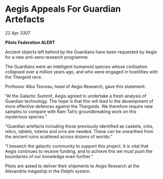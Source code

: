 * Aegis Appeals For Guardian Artefacts

/22 Apr 3307/

*Pilots Federation ALERT* 

Ancient objects left behind by the Guardians have been requested by Aegis for a new anti-xeno research programme.  

The Guardians were an intelligent humanoid species whose civilisation collapsed over a million years ago, and who were engaged in hostilities with the Thargoid race. 

Professor Alba Tesreau, head of Aegis Research, gave this statement: 

“At the Galactic Summit, Aegis agreed to undertake a fresh analysis of Guardian technology. The hope is that this will lead to the development of more effective defences against the Thargoids. We therefore require new samples to compare with Ram Tah’s groundbreaking work on this mysterious species.” 

“Guardian artefacts including those previously identified as caskets, orbs, relics, tablets, totems and urns are needed. These can be unearthed from the ancient ruins scattered across dozens of worlds.” 

“I beseech the galactic community to support this project. It is vital that Aegis continues to receive funding, and to achieve this we must push the boundaries of our knowledge even further.” 

Pilots are asked to deliver their shipments to Aegis Research at the Alexandria megaship in the Delphi system.